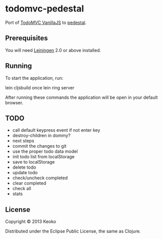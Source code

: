 * todomvc-pedestal

Port of [[http://todomvc.com/vanilla-examples/vanillajs/][TodoMVC VanillaJS]]  to [[https://github.com/pedestal/pedestal][pedestal]].

** Prerequisites

You will need [[https://github.com/technomancy/leiningen][Leiningen]] 2.0 or above installed.


** Running

To start the application, run:

    lein cljsbuild once
    lein ring server

After running these commands the application will be open in your default browser.

** TODO
- call default keypress event if not enter key
- destroy-children in dommy?
- next steps
- commit the changes to git
- use the proper todo data model
- init todo list from localStorage
- save to localStorage
- delete todo
- update todo
- check/uncheck completed
- clear completed
- check all
- stats

  
** License

Copyright © 2013 Keoko

Distributed under the Eclipse Public License, the same as Clojure.

